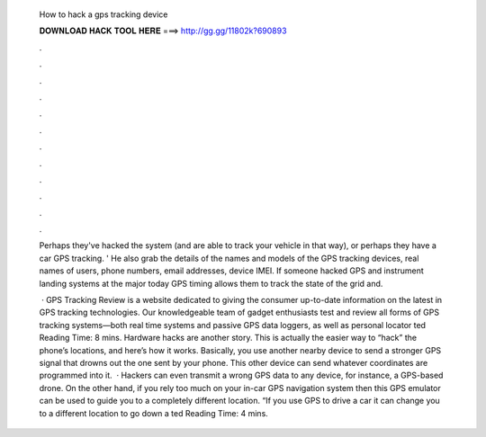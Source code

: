   How to hack a gps tracking device
  
  
  
  𝐃𝐎𝐖𝐍𝐋𝐎𝐀𝐃 𝐇𝐀𝐂𝐊 𝐓𝐎𝐎𝐋 𝐇𝐄𝐑𝐄 ===> http://gg.gg/11802k?690893
  
  
  
  .
  
  
  
  .
  
  
  
  .
  
  
  
  .
  
  
  
  .
  
  
  
  .
  
  
  
  .
  
  
  
  .
  
  
  
  .
  
  
  
  .
  
  
  
  .
  
  
  
  .
  
  Perhaps they've hacked the system (and are able to track your vehicle in that way), or perhaps they have a car GPS tracking. ' He also grab the details of the names and models of the GPS tracking devices, real names of users, phone numbers, email addresses, device IMEI. If someone hacked GPS and instrument landing systems at the major today GPS timing allows them to track the state of the grid and.
  
   · GPS Tracking Review is a website dedicated to giving the consumer up-to-date information on the latest in GPS tracking technologies. Our knowledgeable team of gadget enthusiasts test and review all forms of GPS tracking systems—both real time systems and passive GPS data loggers, as well as personal locator ted Reading Time: 8 mins. Hardware hacks are another story. This is actually the easier way to “hack” the phone’s locations, and here’s how it works. Basically, you use another nearby device to send a stronger GPS signal that drowns out the one sent by your phone. This other device can send whatever coordinates are programmed into it.  · Hackers can even transmit a wrong GPS data to any device, for instance, a GPS-based drone. On the other hand, if you rely too much on your in-car GPS navigation system then this GPS emulator can be used to guide you to a completely different location. “If you use GPS to drive a car it can change you to a different location to go down a ted Reading Time: 4 mins.
